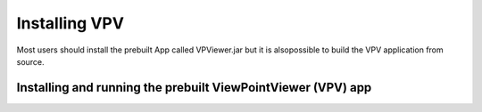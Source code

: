 Installing VPV
===============================

Most users should install the prebuilt App called VPViewer.jar but it is alsopossible to build the VPV application from source.



Installing and running the prebuilt ViewPointViewer (VPV) app
~~~~~~~~~~~~~~~~~~~~~~~~~
